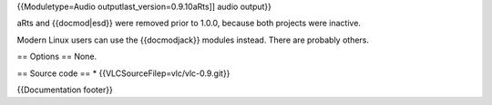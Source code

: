 {{Moduletype=Audio outputlast_version=0.9.10aRts]] audio output}}

aRts and {{docmod|esd}} were removed prior to 1.0.0, because both
projects were inactive.

Modern Linux users can use the {{docmodjack}} modules instead. There are
probably others.

== Options == None.

== Source code == \* {{VLCSourceFilep=vlc/vlc-0.9.git}}

{{Documentation footer}}
